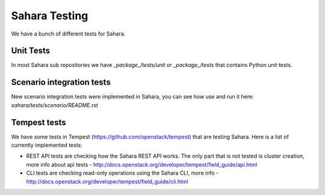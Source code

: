 Sahara Testing
==============

We have a bunch of different tests for Sahara.

Unit Tests
++++++++++

In most Sahara sub repositories we have `_package_/tests/unit` or
`_package_/tests` that contains Python unit tests.

Scenario integration tests
++++++++++++++++++++++++++

New scenario integration tests were implemented in Sahara, you can see how
use and run it here: `sahara/tests/scenario/README.rst`

Tempest tests
+++++++++++++

We have some tests in Tempest (https://github.com/openstack/tempest) that are
testing Sahara. Here is a list of currently implemented tests:

* REST API tests are checking how the Sahara REST API works.
  The only part that is not tested is cluster creation, more info about api
  tests - http://docs.openstack.org/developer/tempest/field_guide/api.html

* CLI tests are checking read-only operations using the Sahara CLI, more info -
  http://docs.openstack.org/developer/tempest/field_guide/cli.html
